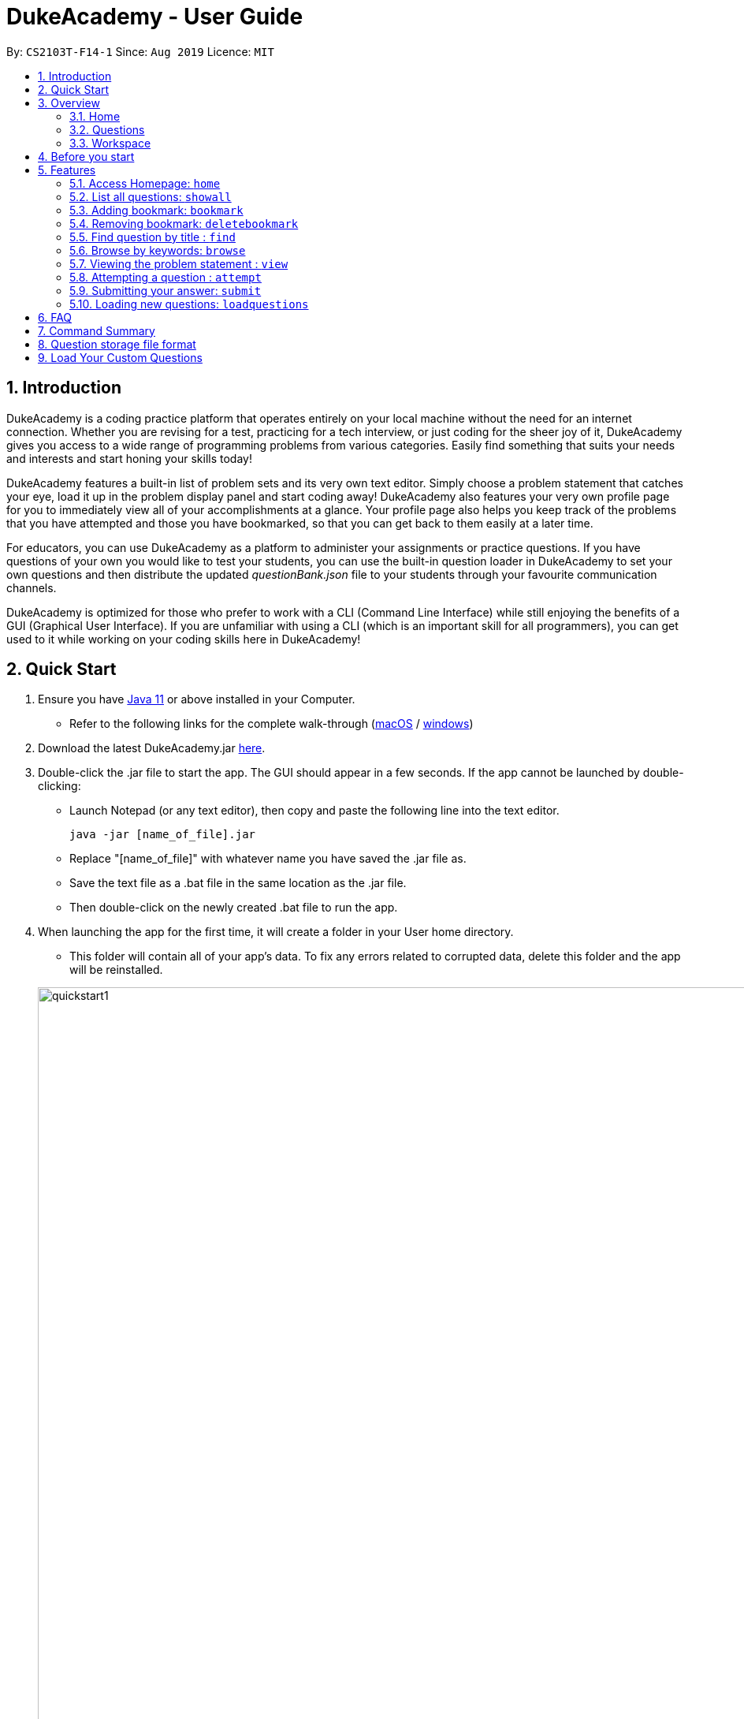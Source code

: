 = DukeAcademy - User Guide
:site-section: UserGuide
:toc:
:toc-title:
:toc-placement: preamble
:sectnums:
:imagesDir: images/userguide
:stylesDir: stylesheets
:xrefstyle: full
:experimental:
ifdef::env-github[]
:tip-caption: :bulb:
:note-caption: :information_source:
endif::[]
:repoURL: https://github.com/AY1920S1-CS2103T-F14-1/main
:Java11URL: https://www.oracle.com/technetwork/java/javase/downloads/jdk11-downloads-5066655.html
:JDKInstallationWin: https://docs.oracle.com/javase/10/install/installation-jdk-and-jre-microsoft-windows-platforms.htm#JSJIG-GUID-BCE568C9-93D3-49F4-9B0C-9DD4A3419792
:JDKInstallationMac: https://docs.oracle.com/javase/10/install/installation-jdk-and-jre-macos.htm#JSJIG-GUID-5F4A0659-BFC5-4CB9-9920-D2DEABF29894
:problemSetURL:

By: `CS2103T-F14-1`      Since: `Aug 2019`      Licence: `MIT`

== Introduction

DukeAcademy is a coding practice platform that operates entirely on your local machine without the need for an internet
connection. Whether you are revising for a test, practicing for a tech interview, or just coding for the sheer joy of
it, DukeAcademy gives you access to a wide range of programming problems from various categories. Easily find something
that suits your needs and interests and start honing your skills today!

DukeAcademy features a built-in list of problem sets and its very own text editor. Simply choose a problem statement
that catches your eye, load it up in the problem display panel and start coding away! DukeAcademy also features your
very own profile page for you to immediately view all of your accomplishments at a glance. Your profile page also helps
you keep track of the problems that you have attempted and those you have bookmarked, so that you can get back to them
easily at a later time.

For educators, you can use DukeAcademy as a platform to administer your assignments or practice questions. If you have
questions of your own you would like to test your students, you can use the built-in question loader in DukeAcademy to
set your own questions and then distribute the updated _questionBank.json_ file to your students through your favourite
communication channels.

DukeAcademy is optimized for those who prefer to work with a CLI (Command Line Interface) while still enjoying the
benefits of a GUI (Graphical User Interface). If you are unfamiliar with using a CLI (which is an important skill for all
programmers), you can get used to it while working on your coding skills here in DukeAcademy!

== Quick Start

. Ensure you have link:{Java11URL}[Java 11] or above installed in your Computer.
- Refer to the following links for the complete walk-through (link:{JDKInstallationMac}[macOS] / link:{JDKInstallationWin}[windows])

. Download the latest DukeAcademy.jar link:{repoURL}/releases[here].
. Double-click the .jar file to start the app. The GUI should appear in a few seconds. If the app cannot be launched by double-clicking:
- Launch Notepad (or any text editor), then copy and paste the following line into the text editor.

 java -jar [name_of_file].jar

- Replace "[name_of_file]" with whatever name you have saved the .jar file as.
- Save the text file as a .bat file in the same location as the .jar file.
- Then double-click on the newly created .bat file to run the app.

. When launching the app for the first time, it will create a folder in your User home directory.
- This folder will contain all of your app's data. To fix any errors related to corrupted data, delete this folder and the app will be reinstalled.

+
image::quickstart1.png[width="1000"]
+

. Once the app is launched, you will immediately be greeted with the main User Interface of the app.

+
image::homepage_annotated.png[width="1000"]
+
The User Interfaces that are important for now:

1. *Command Box*
+
This will be the field where you input all your commands. After you press the kbd:[Enter] button, your command will be executed.
+
e.g. typing *`showall`* and pressing kbd:[Enter] will display all the questions in the app.

2. *Result Box*
+
Once you have executed a command, a feedback will be displayed in this field.
+
e.g. after executing *`showall`* command, "List all questions..." will be displayed.

3. *Tab Panes*
+
Consists of 5 different tabs: _Home_, _Questions_, _Workspace_, _Notes_ and _Help_

. After executing *`showall`* in the *CommandBox*, find a question that interests you and type `attempt <Qn Index>`
  into the *CommandBox* to start your DukeAcademy experience.
+
_Note: the index of a question is the number displayed next to its title._

+
image::questionindex.png[width="1000"]
+
. Refer to <<Features>> to view our full list of commands.

[[Overview]]
== Overview

The application is divided into 3 separate tabs, each one of them serving a specific purpose. You can toggle between the
different tabs by entering `tab` into the *CommandBox*.

=== Home
The *Home* tab contains an introduction of the application along with a brief overview of your user profile.

image::homepage.png[width="1000"]

On the "Home" page, you can:

. See your completion percentage and current skill tier!
. Keep track of the questions that you are currently attempting.
. View your bookmarked questions.

=== Questions
The *Questions* tab contains a list of all the available questions and also a window to view your problem statements.

You can use commands such as `browse` and `find` to filter through the list of questions in order to find what you
are looking for. `browse` can lookup any keywords in titles, difficulty, description, topics, etc. `find` only finds by titles. _(View <<Features>> for more details.)_

. To quickly see all questions, enter `showall` into the *CommandBox*.
. To view the problem statement for a question, enter `view <Qn Index>`. The problem statement will then be displayed
  on the right.

+
image::questionspage.png[width="1000"]
+


=== Workspace
The workspace is where you will work on the various questions.

image::workspace.png[width="1000"]

. *ProblemStatementDisplay*
+
Displays the question that you are currently attempting.

. *ProgramEvaluationDisplay*
+
This window displays the results after DukeAcademy has finished evaluating the correctness of your program.
. *Editor*
+
A built-in editor for you to write your code.

To submit your attempt, enter `submit` into the *CommandBox*.

To begin your attempt on a question, enter `attempt <Qn Index>` into the *CommandBox*.

To submit your attempt, enter `submit` into the *CommandBox*.

[[BeforeStart]]
== Before you start

. The program evaluator uses *stdin* to feed your program inputs and *stdout* to receive your program's outputs. Thus,
it is important that your program uses the `Scanner` class to read inputs and for you to print your results.

. Take note that your program is being evaluated *on your local machine* and not within a container or a virtual machine.
Thus, *do not write any code that you would not want to run on your local machine*.


[[Features]]
== Features

====
*Command Format*

* Commands are entered into the *CommandBox*
* Words within square braces `[]` are the parameters to be supplied by you, the user.
+
e.g. in `attempt[id]`,
`id` is a parameter which can be used as `attempt 1`.

* Parameters are *compulsory*.
* Parameters with `…`​ after them can accept multiple entries.
+
e.g. `browse [category]...` can be used as
`browse easy linkedlist hashtable recursion` (i.e. 4 entries), etc.
====

=== Access Homepage: `home`

Navigates back to the *HomePage*.

*Format:* `home`

image::home.png[width="1000"]

//tag::showall[]

=== List all questions: `showall`

Navigates to the *Questions* Tab and displays all available questions.

*Format:* `showall`

image::listallquestions.png[width="1000"]

//end::showall[]
=== Adding bookmark: `bookmark`

Bookmarks a question by its id.

*Format:* `bookmark [id]`

****
* The id of a question can be found next to its title.
* The bookmarked question will appear in the list of bookmarked questions under the *Home* Tab.
****

image::bookmark.png[width="1000"]

=== Removing bookmark: `deletebookmark`

Removes a bookmark from a question by its id.

*Format:* `deletebookmark [id]`

****
* The id of a question can be found next to its title.
* The question with the bookmark removed will disappear from the list of bookmarked questions under the *Home* Tab.
****

//tag::find[]
=== Find question by title : `find`

Searches for question of which the title contains *strictly* the keywords entered.

*Format:* `find [keyword]...`

****
* *NOTE*: This function does not work for character sequences!
+
e.g. Searching for `su` will *NOT* yield questions with titles such as `Sudoku` or `The Supreme Seven`
* The search is case insensitive.
+
e.g `recursion` will match `Recursion`.
* The order of the keywords does not matter.
+
e.g. `Fun tree` will match `tree Fun`.
* Questions with title matching at least one keyword will be displayed
+
e.g. searching for `sudoku adder` will yield questions with titles such as `Valid Sudoku` and `Two Number Adder`.
****


*Examples:*

* `find binary search tree` +
Finds and displays all questions containing the substrings "binary",  "search" and "tree" in their title.
* `find fizz buzz` +
Finds and displays all the questions containing the substrings "fizz" and "buzz" in its title, but not questions with
titles such as "fizzbuzz".


=== Browse by keywords: `browse`

Searches through all questions with the specified keyword(s). A question is listed as a search result as long as it
contains one of the keyword(s) in their _title, topics, description, status_ or _difficulty_.

*Format:* `browse [keywords]...`

****
* *NOTE*: This function does *NOT* work for character sequences!
+
e.g. Searching for `su` will not yield questions that do not strictly contain the word "su".
* The category is case insensitive.
+
e.g `easy` will match `Easy`.
+
* Typing `browse topic` would not list all topics. You can only browse by specific topics. The complete list of topics include: `ARRAY`, `LINKED_LIST`, `HASHTABLE`, `TREE`, `GRAPH`, `RECURSION`,
`DIVIDE_AND_CONQUER`, `DYNAMIC_PROGRAMMING`, `SORTING`, `OTHERS`.
****

*Examples:*

* `browse hashtable linkedlist` +
Finds and displays all questions that contain "hashtable" and "linkedlist".
* `browse number` +
Finds and displays questions that contain strictly the keyword "number".
+
Questions that do not and instead contain words
with "number" as a substring of a word in their _title, topics, description, status_ or _difficulty_ will not be displayed.


=== Viewing the problem statement : `view`

Displays the problem statement of the question.

*Format:* `view [id]`

****
* Displays the problem statement with the corresponding id.
* The id of the question can be seen next to its title.
****

image::view.png[width="1000"]

*Examples:*

* `view 2` +
Displays the question with the id "2" in the right side window of the GUI.

//end::find[]

=== Attempting a question : `attempt`

Navigates to the *Questions* tab where you can code your solution to solve the problem statement.

*Format:* `attempt [id]`

****
* Displays the question with the corresponding id on the upper-left of the GUI.
* The *Editor* will appear on the right side for you to code your solution.
****

image::attempt.png[width=1000"]

=== Submitting your answer: `submit`

Submits your solution.​ Your code will be compiled and run against test cases. The results will be displayed in
the *ProgramEvaluationDisplay* on the bottom left of the GUI.

*Format:* `submit`

****
* Make sure to check that your code compiles or you will receive an error message.
* Remember to import the relevant packages that you have used in your code!
****

image::submit.png[width="1000"]

//tag::load[]
=== Loading new questions: `loadquestions`

Imports new questions into the application through a text file.

*Format:* `loadquestions [filename]`

****
* Your text file should be located at the Desktop.
* Your text file should follow the format specified at <<Custom-Questions>>.
* The questions in the text file will only be loaded after entering this command.
* Your questions will be loaded immediately.
****

image::loadquestions.png[width="1000"]

*Examples:*

* `loadquestions my_problem_set.txt` +
Loads the questions from the file "my_problem_set.txt" located on your desktop.
//end::load[]
=== Exit the application: `exit`

Exits the application

*Format:* `exit`

//tag::summary[]
== FAQ

*Q:* How do I transfer my own problem sets to another computer?

*A:* Copy the problem set text file into DukeAcademy’s home folder on the other computer
and repeat the ​ loadquestions​ command.

*Q:* How do I transfer data to another computer?

*A:* Install the app in the other computer and overwrite the empty data file it creates
with the file that contains the data of your previous DukeAcademy folder.

*Q:* What is the format of problem setting?

*A:* It should contain the following: problem statement, input and output files, difficulty
level, solution, algorithm category. Check out ​ default_problem_set.txt​ for reference.


== Command Summary

* Home: `home`
* List all questions: `showall`
* Adding bookmark: `bookmark [id]`
* Removing bookmark: `deletebookmark [id]`
* Find by question title: `find​ [keyword]...`
* Browse by category: ​`browse​ [keyword]...`
* View: view: ​`view​ [id]`
* Attempt a question: `attempt​ [id]`
* Submit:​ `submit`
* Load questions: ​`loadquestions​ [filename]`
* Exit: `exit`

//end::summary[]

== Question storage file format

image::samplequestions.png[width="920"]

****
* The text file is a json list of json objects representing each question.
* Each question is a json object with the following key-value pairs.
- title: a string representing the title of the question
- description: a string representing the description and preamble of the question
- tc: a list of json objects representing the list of test cases (see below for details)
* Each test case is another json object with the following key-value pairs.
- input: the input for the test case
- result: the expected result for the test case
****

//tag::customqn[]
[[Custom-Questions]]
== Load Your Custom Questions

* Create a .txt file.
* The format of a question goes like follows:

```
Question::

Title::

Description::

Difficulty::

Topics::

TestCase::

Input::

Output::
```

* All inputs must be in the order stated above.

* Title, Description can be any non-empty string.

* Difficulty can only be EASY, MEDIUM or HARD.

* Topics can only be ARRAY, LINKED_LIST, HASHTABLE, TREE, GRAPH, RECURSION, DIVIDE_AND_CONQUER, DYNAMIC_PROGRAMMING, SORTING, or OTHERS.

* One question can only have one title, description and difficulty. It can have multiple topics separated by `,`. It can have multiple test cases, each begin with a `TestCase::` identifier.

* For sample questions, refer to the image above.

//end::customqn[]

